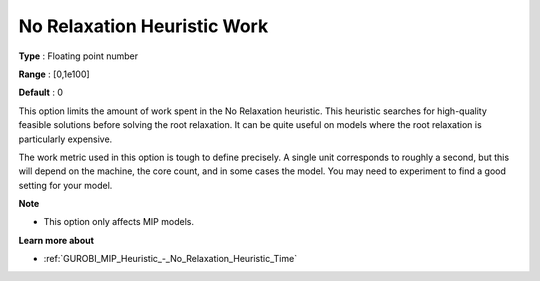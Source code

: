 .. _GUROBI_MIP_Heuristic_-_No_Relaxation_Heuristic_Work:


No Relaxation Heuristic Work
============================



**Type** :	Floating point number	

**Range** :	[0,1e100]	

**Default** :	0	



This option limits the amount of work spent in the No Relaxation heuristic. This heuristic searches for high-quality feasible solutions before solving the root relaxation. It can be quite useful on models where the root relaxation is particularly expensive.



The work metric used in this option is tough to define precisely. A single unit corresponds to roughly a second, but this will depend on the machine, the core count, and in some cases the model. You may need to experiment to find a good setting for your model.



**Note** 

*	This option only affects MIP models.




**Learn more about** 

*	:ref:`GUROBI_MIP_Heuristic_-_No_Relaxation_Heuristic_Time`  
